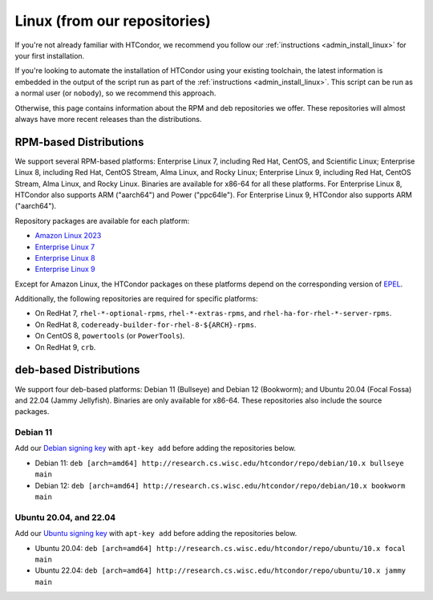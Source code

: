 .. _from_our_repos:

Linux (from our repositories)
=============================

If you're not already familiar with HTCondor, we recommend you follow our
:ref:`instructions <admin_install_linux>` for your first installation.

If you're looking to automate the installation of HTCondor using your existing
toolchain, the latest information is embedded in the output of the script run
as part of the :ref:`instructions <admin_install_linux>`.  This script can
be run as a normal user (or ``nobody``), so we recommend this approach.

Otherwise, this page contains information about the RPM and deb
repositories we offer.  These repositories will almost always have more
recent releases than the distributions.

RPM-based Distributions
-----------------------

We support several RPM-based platforms: Enterprise Linux 7, including Red Hat, CentOS, and Scientific Linux;
Enterprise Linux 8, including Red Hat, CentOS Stream, Alma Linux, and Rocky Linux; Enterprise Linux 9,
including Red Hat, CentOS Stream, Alma Linux, and Rocky Linux.  Binaries are available
for x86-64 for all these platforms.  For Enterprise Linux 8,
HTCondor also supports ARM ("aarch64") and Power ("ppc64le").
For Enterprise Linux 9, HTCondor also supports ARM ("aarch64").

Repository packages are available for each platform:

* `Amazon Linux 2023 <https://research.cs.wisc.edu/htcondor/repo/10.x/htcondor-release-current.amzn2023.noarch.rpm>`_
* `Enterprise Linux 7 <https://research.cs.wisc.edu/htcondor/repo/10.x/htcondor-release-current.el7.noarch.rpm>`_
* `Enterprise Linux 8 <https://research.cs.wisc.edu/htcondor/repo/10.x/htcondor-release-current.el8.noarch.rpm>`_
* `Enterprise Linux 9 <https://research.cs.wisc.edu/htcondor/repo/10.x/htcondor-release-current.el9.noarch.rpm>`_

Except for Amazon Linux, the HTCondor packages on these platforms depend on the corresponding
version of `EPEL <https://fedoraproject.org/wiki/EPEL>`_.

Additionally, the following repositories are required for specific platforms:

* On RedHat 7, ``rhel-*-optional-rpms``, ``rhel-*-extras-rpms``, and
  ``rhel-ha-for-rhel-*-server-rpms``.
* On RedHat 8, ``codeready-builder-for-rhel-8-${ARCH}-rpms``.
* On CentOS 8, ``powertools`` (or ``PowerTools``).
* On RedHat 9, ``crb``.

deb-based Distributions
-----------------------

We support four deb-based platforms: Debian 11 (Bullseye) and Debian 12 (Bookworm); and
Ubuntu 20.04 (Focal Fossa) and 22.04 (Jammy Jellyfish).
Binaries are only available for x86-64.
These repositories also include the source packages.

Debian 11
#########

Add our `Debian signing key <https://research.cs.wisc.edu/htcondor/repo/keys/HTCondor-10.x-Key>`_
with ``apt-key add`` before adding the repositories below.

* Debian 11: ``deb [arch=amd64] http://research.cs.wisc.edu/htcondor/repo/debian/10.x bullseye main``
* Debian 12: ``deb [arch=amd64] http://research.cs.wisc.edu/htcondor/repo/debian/10.x bookworm main``

Ubuntu 20.04, and 22.04
#######################

Add our `Ubuntu signing key <https://research.cs.wisc.edu/htcondor/repo/keys/HTCondor-10.x-Key>`_
with ``apt-key add`` before adding the repositories below.

* Ubuntu 20.04: ``deb [arch=amd64] http://research.cs.wisc.edu/htcondor/repo/ubuntu/10.x focal main``
* Ubuntu 22.04: ``deb [arch=amd64] http://research.cs.wisc.edu/htcondor/repo/ubuntu/10.x jammy main``
